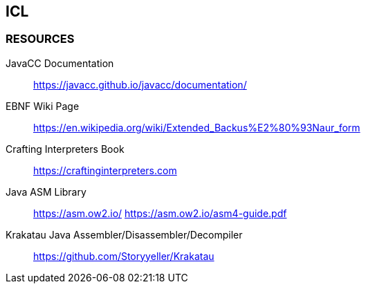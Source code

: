 == ICL

=== RESOURCES
JavaCC Documentation::
	https://javacc.github.io/javacc/documentation/

EBNF Wiki Page::
	https://en.wikipedia.org/wiki/Extended_Backus%E2%80%93Naur_form

Crafting Interpreters Book::
	https://craftinginterpreters.com

Java ASM Library::
	https://asm.ow2.io/
	https://asm.ow2.io/asm4-guide.pdf

Krakatau Java Assembler/Disassembler/Decompiler::
	https://github.com/Storyyeller/Krakatau
